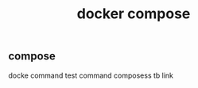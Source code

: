 #+JEKYLL_CATEGORIES: docker
#+JEKYLL_TAGS: docker
#+JEKYLL_COMMENTS: true
#+LATEX_HEADER: \usepackage{fontspec}
#+LATEX_HEADER: \setmainfont{Songti SC}
#+STARTUP: indent
#+STARTUP: hidestars
#+OPTIONS: toc:nil
#+TITLE: docker compose
** compose
docke command
test command
composess tb link
